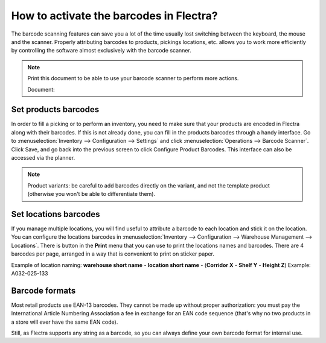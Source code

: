 ========================================
How to activate the barcodes in Flectra?
========================================

The barcode scanning features can save you a lot of the time usually
lost switching between the keyboard, the mouse and the scanner. Properly
attributing barcodes to products, pickings locations, etc. allows you to
work more efficiently by controlling the software almost exclusively
with the barcode scanner.

.. |download_barcode| image:: ../../../_static/banners/pdf-icon.png
      :alt: Download Barcode Document
      :target: ../../../_static/files/barcodes_actions.pdf


.. note::
    Print this document to be able to use your barcode scanner to perform more actions.
    
    Document: |download_barcode|


Set products barcodes
=====================

.. image:: media/software01.png
    :align: center

In order to fill a picking or to perform an inventory, you need to make
sure that your products are encoded in Flectra along with their barcodes.
If this is not already done, you can fill in the products barcodes
through a handy interface. Go to 
:menuselection:`Inventory --> Configuration --> Settings`
and click :menuselection:`Operations --> Barcode Scanner`.
Click Save, and go back into the previous screen to click Configure
Product Barcodes.  This interface can also be accessed via the planner.


.. note::
    Product variants: be careful to add barcodes directly on the
    variant, and not the template product (otherwise you won't be able to
    differentiate them).

Set locations barcodes
======================

.. image:: media/software02.png
    :align: center

If you manage multiple locations, you will find useful to attribute a
barcode to each location and stick it on the location. You can configure
the locations barcodes in 
:menuselection:`Inventory --> Configuration --> Warehouse Management --> Locations`. 
There is button in the **Print** menu that you
can use to print the locations names and barcodes. There are 4 barcodes
per page, arranged in a way that is convenient to print on sticker
paper.

Example of location naming: **warehouse short name** - **location short
name** - (**Corridor X** - **Shelf Y** - **Height Z**) Example: A032-025-133

.. image:: media/software03.png
    :align: center

Barcode formats
===============

Most retail products use EAN-13 barcodes. They cannot be made up without
proper authorization: you must pay the International Article Numbering
Association a fee in exchange for an EAN code sequence (that's why no
two products in a store will ever have the same EAN code).

Still, as Flectra supports any string as a barcode, so you can always
define your own barcode format for internal use.
